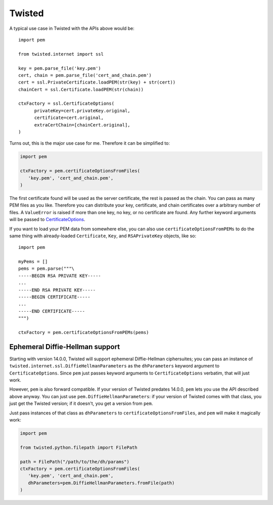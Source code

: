 Twisted
=======

A typical use case in Twisted with the APIs above would be::

   import pem

   from twisted.internet import ssl

   key = pem.parse_file('key.pem')
   cert, chain = pem.parse_file('cert_and_chain.pem')
   cert = ssl.PrivateCertificate.loadPEM(str(key) + str(cert))
   chainCert = ssl.Certificate.loadPEM(str(chain))

   ctxFactory = ssl.CertificateOptions(
         privateKey=cert.privateKey.original,
         certificate=cert.original,
         extraCertChain=[chainCert.original],
   )

Turns out, this is the major use case for me.
Therefore it can be simplified to:


.. code-block:: python

   import pem

   ctxFactory = pem.certificateOptionsFromFiles(
      'key.pem', 'cert_and_chain.pem',
   )


The first certificate found will be used as the server certificate, the rest is passed as the chain.
You can pass as many PEM files as you like.
Therefore you can distribute your key, certificate, and chain certificates over a arbitrary number of files.
A ``ValueError`` is raised if more than one key, no key, or no certificate are found.
Any further keyword arguments will be passed to CertificateOptions_.

If you want to load your PEM data from somewhere else, you can also use
``certificateOptionsFromPEMs`` to do the same thing with already-loaded
``Certificate``, ``Key``, and ``RSAPrivateKey`` objects, like so::

    import pem

    myPems = []
    pems = pem.parse("""\
    -----BEGIN RSA PRIVATE KEY-----
    ...
    -----END RSA PRIVATE KEY-----
    -----BEGIN CERTIFICATE-----
    ...
    -----END CERTIFICATE-----
    """)

    ctxFactory = pem.certificateOptionsFromPEMs(pems)


Ephemeral Diffie-Hellman support
--------------------------------

Starting with version 14.0.0, Twisted will support ephemeral Diffie-Hellman ciphersuites; you can pass an instance of ``twisted.internet.ssl.DiffieHellmanParameters`` as the ``dhParameters`` keyword argument to ``CertificateOptions``.
Since ``pem`` just passes keyword arguments to ``CertificateOptions`` verbatim, that will just work.

However, ``pem`` is also forward compatible.
If your version of Twisted predates 14.0.0, ``pem`` lets you use the API described above anyway.
You can just use ``pem.DiffieHellmanParameters``: if your version of Twisted comes with that class, you just get the Twisted version; if it doesn't, you get a version from ``pem``.

Just pass instances of that class as ``dhParameters`` to ``certificateOptionsFromFiles``, and ``pem`` will make it magically work:

.. code-block:: python

   import pem

   from twisted.python.filepath import FilePath

   path = FilePath("/path/to/the/dh/params")
   ctxFactory = pem.certificateOptionsFromFiles(
      'key.pem', 'cert_and_chain.pem',
      dhParameters=pem.DiffieHellmanParameters.fromFile(path)
   )

.. _CertificateOptions: https://twistedmatrix.com/documents/current/api/twisted.internet.ssl.CertificateOptions.html
